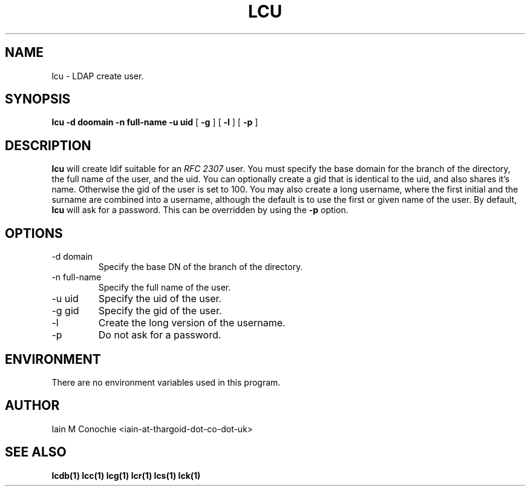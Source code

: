.TH LCU 1 "Version 0.1: April 13 2014" "Collection of ldap utilities" "ldap collection"
.SH NAME
lcu \- LDAP create user.
.SH SYNOPSIS
.B lcu
.B -d doomain
.B -n full-name
.B -u uid
[
.B -g
] [
.B -l
] [
.B -p
]
.SH DESCRIPTION
\fBlcu\fP will create ldif suitable for an \fIRFC 2307\fP user.
You must specify the base domain for the branch of the directory, the full
name of the user, and the uid.
You can optionally create a gid that is identical to the uid, and also shares
it's name.
Otherwise the gid of the user is set to 100.
You may also create a long username, where the first initial and the surname
are combined into a username, although the default is to use the first or given
name of the user.
By default, \fBlcu\fP will ask for a password.
This can be overridden by using the \fB-p\fP option.
.SH OPTIONS
.IP "-d domain"
Specify the base DN of the branch of the directory.
.IP "-n full-name"
Specify the full name of the user.
.IP "-u uid"
Specify the uid of the user.
.IP "-g gid"
Specify the gid of the user.
.IP -l
Create the long version of the username.
.IP -p
Do not ask for a password.
.SH ENVIRONMENT
There are no environment variables used in this program.
.SH AUTHOR
Iain M Conochie <iain-at-thargoid-dot-co-dot-uk>
.SH "SEE ALSO"
.BR lcdb(1)
.BR lcc(1)
.BR lcg(1)
.BR lcr(1)
.BR lcs(1)
.BR lck(1)
